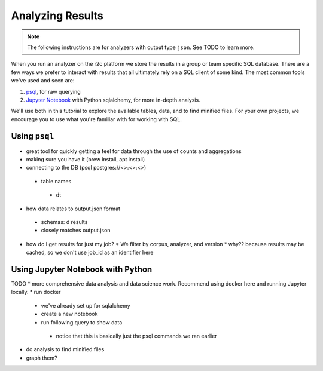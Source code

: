 Analyzing Results
=================

.. note:: The following instructions are for analyzers with output type ``json``. See TODO to learn more.

When you run an analyzer on the r2c platform we store the results in a group or team specific SQL database. There are a few ways we prefer to interact with results that all ultimately rely on a SQL client of some kind. The most common tools we've used and seen are:

1. `psql <https://www.postgresql.org/docs/9.3/app-psql.html>`_, for raw querying
2. `Jupyter Notebook <https://jupyter.org/>`_ with Python sqlalchemy, for more in-depth analysis.

We'll use both in this tutorial to explore the available tables, data, and to find minified files. For your own projects, we encourage you to use what you're familiar with for working with SQL.

Using ``psql``
--------------

* great tool for quickly getting a feel for data through the use of counts and aggregations
* making sure you have it (brew install, apt install)
* connecting to the DB (psql postgres://<>:<>:<>)
 * table names
  * \dt
* how data relates to output.json format
 * schemas: \d results
 * closely matches output.json
* how do I get results for just my job?
  * We filter by corpus, analyzer, and version
  * why?? because results may be cached, so we don't use job_id as an identifier here

Using Jupyter Notebook with Python
---------------------------------

TODO
* more comprehensive data analysis and data science work. Recommend using docker here and running Jupyter locally.
* run docker
 * we've already set up for sqlalchemy
 * create a new notebook
 * run following query to show data
  * notice that this is basically just the psql commands we ran earlier
* do analysis to find minified files
* graph them?
